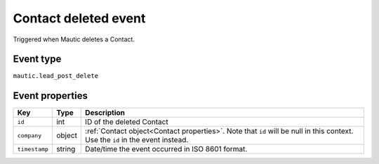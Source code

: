Contact deleted event
----------------------------
Triggered when Mautic deletes a Contact.

.. _Contact deleted event type:

Event type
""""""""""""""""""
``mautic.lead_post_delete``

.. _Contact deleted event properties:

Event properties
""""""""""""""""""

.. list-table::
    :header-rows: 1

    * - Key
      - Type
      - Description
    * - ``id``
      - int
      - ID of the deleted Contact
    * - ``company``
      - object
      - :ref:`Contact object<Contact properties>`. Note that ``id`` will be null in this context. Use the ``id`` in the event instead.
    * - ``timestamp``
      - string
      - Date/time the event occurred in ISO 8601 format.